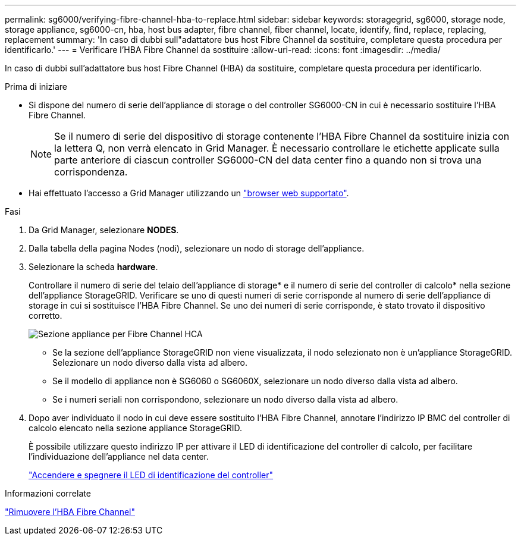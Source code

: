 ---
permalink: sg6000/verifying-fibre-channel-hba-to-replace.html 
sidebar: sidebar 
keywords: storagegrid, sg6000, storage node, storage appliance, sg6000-cn, hba, host bus adapter, fibre channel, fiber channel, locate, identify, find, replace, replacing, replacement 
summary: 'In caso di dubbi sull"adattatore bus host Fibre Channel da sostituire, completare questa procedura per identificarlo.' 
---
= Verificare l'HBA Fibre Channel da sostituire
:allow-uri-read: 
:icons: font
:imagesdir: ../media/


[role="lead"]
In caso di dubbi sull'adattatore bus host Fibre Channel (HBA) da sostituire, completare questa procedura per identificarlo.

.Prima di iniziare
* Si dispone del numero di serie dell'appliance di storage o del controller SG6000-CN in cui è necessario sostituire l'HBA Fibre Channel.
+

NOTE: Se il numero di serie del dispositivo di storage contenente l'HBA Fibre Channel da sostituire inizia con la lettera Q, non verrà elencato in Grid Manager. È necessario controllare le etichette applicate sulla parte anteriore di ciascun controller SG6000-CN del data center fino a quando non si trova una corrispondenza.

* Hai effettuato l'accesso a Grid Manager utilizzando un link:../admin/web-browser-requirements.html["browser web supportato"].


.Fasi
. Da Grid Manager, selezionare *NODES*.
. Dalla tabella della pagina Nodes (nodi), selezionare un nodo di storage dell'appliance.
. Selezionare la scheda *hardware*.
+
Controllare il numero di serie del telaio dell'appliance di storage* e il numero di serie del controller di calcolo* nella sezione dell'appliance StorageGRID. Verificare se uno di questi numeri di serie corrisponde al numero di serie dell'appliance di storage in cui si sostituisce l'HBA Fibre Channel. Se uno dei numeri di serie corrisponde, è stato trovato il dispositivo corretto.

+
image::../media/nodes_page_hardware_tab_for_appliance_verify_HBA.png[Sezione appliance per Fibre Channel HCA]

+
** Se la sezione dell'appliance StorageGRID non viene visualizzata, il nodo selezionato non è un'appliance StorageGRID. Selezionare un nodo diverso dalla vista ad albero.
** Se il modello di appliance non è SG6060 o SG6060X, selezionare un nodo diverso dalla vista ad albero.
** Se i numeri seriali non corrispondono, selezionare un nodo diverso dalla vista ad albero.


. Dopo aver individuato il nodo in cui deve essere sostituito l'HBA Fibre Channel, annotare l'indirizzo IP BMC del controller di calcolo elencato nella sezione appliance StorageGRID.
+
È possibile utilizzare questo indirizzo IP per attivare il LED di identificazione del controller di calcolo, per facilitare l'individuazione dell'appliance nel data center.

+
link:turning-controller-identify-led-on-and-off.html["Accendere e spegnere il LED di identificazione del controller"]



.Informazioni correlate
link:removing-fibre-channel-hba.html["Rimuovere l'HBA Fibre Channel"]
